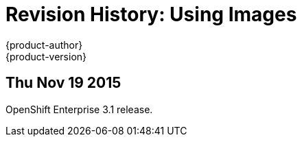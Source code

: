 = Revision History: Using Images
{product-author}
{product-version}
:data-uri:
:icons:
:experimental:

== Thu Nov 19 2015

OpenShift Enterprise 3.1 release.
